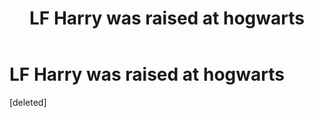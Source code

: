 #+TITLE: LF Harry was raised at hogwarts

* LF Harry was raised at hogwarts
:PROPERTIES:
:Score: 1
:DateUnix: 1486535344.0
:DateShort: 2017-Feb-08
:FlairText: Request
:END:
[deleted]


